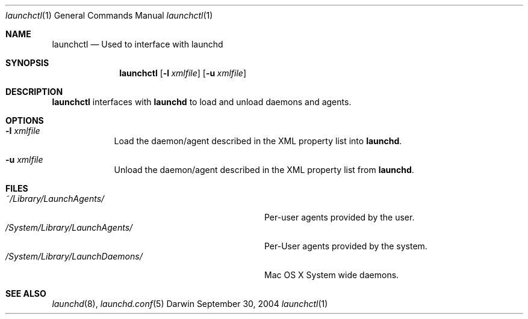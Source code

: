 .Dd September 30, 2004
.Dt launchctl 1
.Os Darwin
.Sh NAME
.Nm launchctl
.Nd Used to interface with launchd
.Sh SYNOPSIS
.Nm
.Op Fl l Ar xmlfile
.Op Fl u Ar xmlfile
.Sh DESCRIPTION
.Nm 
interfaces with
.Nm launchd
to load and unload daemons and agents.
.Sh OPTIONS
.Bl -tag -width -indent
.It Fl l Ar xmlfile
Load the daemon/agent described in the XML property list into
.Nm launchd .
.It Fl u Ar xmlfile
Unload the daemon/agent described in the XML property list from
.Nm launchd .
.El
.Sh FILES
.Bl -tag -width -/System/Library/LaunchDaemons -compact
.It Pa ~/Library/LaunchAgents/
Per-user agents provided by the user.
.It Pa /System/Library/LaunchAgents/
Per-User agents provided by the system.
.It Pa /System/Library/LaunchDaemons/
Mac OS X System wide daemons.
.El
.Sh SEE ALSO 
.Xr launchd 8 ,
.Xr launchd.conf 5
